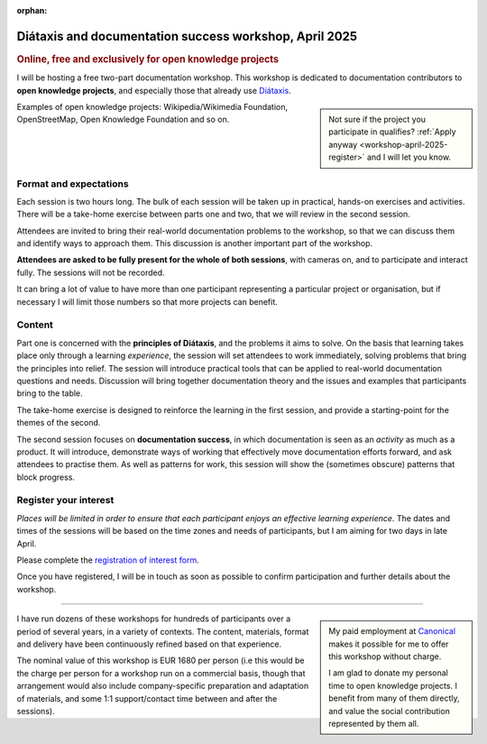 :orphan:

.. _workshops-april-2025:

Diátaxis and documentation success workshop, April 2025
===============================================================================

..  rubric:: Online, free and exclusively for open knowledge projects


I will be hosting a free two-part documentation workshop. This workshop is dedicated to documentation contributors to **open knowledge projects**, and especially those that already use `Diátaxis <https://diataxis.fr>`_.

..  sidebar::

    Not sure if the project you participate in qualifies? :ref:`Apply anyway <workshop-april-2025-register>` and I will let you know.

Examples of open knowledge projects: Wikipedia/Wikimedia Foundation, OpenStreetMap, Open Knowledge Foundation and so on.


Format and expectations
-----------------------

Each session is two hours long. The bulk of each session will be taken up in practical, hands-on exercises and activities. There will be a take-home exercise between parts one and two, that we will review in the second session.

Attendees are invited to bring their real-world documentation problems to the workshop, so that we can discuss them and identify ways to approach them. This discussion is another important part of the workshop.

**Attendees are asked to be fully present for the whole of both sessions**, with cameras on, and to participate and interact fully. The sessions will not be recorded.

It can bring a lot of value to have more than one participant representing a particular project or organisation, but if necessary I will limit those numbers so that more projects can benefit.


Content
-------

Part one is concerned with the **principles of Diátaxis**, and the problems it aims to solve. On the basis that learning takes place only through a learning *experience*, the session will set attendees to work immediately, solving problems that bring the principles into relief. The session will introduce practical tools that can be applied to real-world documentation questions and needs. Discussion will bring together documentation theory and the issues and examples that participants bring to the table.

The take-home exercise is designed to reinforce the learning in the first session, and provide a starting-point for the themes of the second.

The second session focuses on **documentation success**, in which documentation is seen as an *activity* as much as a product. It will introduce, demonstrate ways of working that effectively move documentation efforts forward, and ask attendees to practise them. As well as patterns for work, this session will show the (sometimes obscure) patterns that block progress.


.. _workshop-april-2025-register:

Register your interest
----------------------

*Places will be limited in order to ensure that each participant enjoys an effective learning experience.* The dates and times of the sessions will be based on the time zones and needs of participants, but I am aiming for two days in late April.

Please complete the `registration of interest form <https://forms.gle/tg9Y3fmy9DVjksmAA>`_.

Once you have registered, I will be in touch as soon as possible to confirm participation and further details about the workshop.


-----

..  sidebar::

    My paid employment at `Canonical <https://canonical.com>`_ makes it possible for me to offer this workshop without charge.

    I am glad to donate my personal time to open knowledge projects. I benefit from many of them directly, and value the social contribution represented by them all.

I have run dozens of these workshops for hundreds of participants over a period of several years, in a variety of contexts. The content, materials, format and delivery have been continuously refined based on that experience.

The nominal value of this workshop is EUR 1680 per person (i.e this would be the charge per person for a workshop run on a commercial basis, though that arrangement would also include company-specific preparation and adaptation of materials, and some 1:1 support/contact time between and after the sessions).
